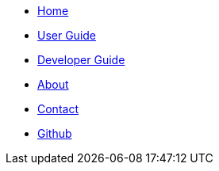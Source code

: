 // Credits: https://github.com/CS2103AUG2017-W11-B2/main/blob/master/docs/stylesheets/gh-pages.css
ifndef::env-github[]
[.nav-headbar#navbar]
- https://recirecipe-dev.netlify.com/[Home]
- https://recirecipe-dev.netlify.com/UserGuide.html[User Guide]
- https://recirecipe-dev.netlify.com/DeveloperGuide.html[Developer Guide]
- https://recirecipe-dev.netlify.com/AboutUs.html[About]
- https://recirecipe-dev.netlify.com/ContactUs.html[Contact]
- https://github.com/CS2103JAN2018-F09-B2/main[Github]
endif::[]
